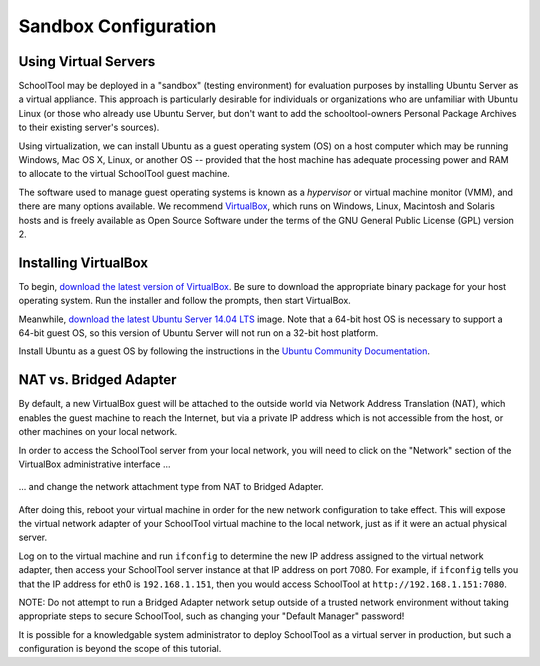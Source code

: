 .. highlight:: sandbox
.. _sandbox:

Sandbox Configuration
=====================

Using Virtual Servers
---------------------

SchoolTool may be deployed in a "sandbox" (testing environment) for evaluation
purposes by installing Ubuntu Server as a virtual appliance. This approach is
particularly desirable for individuals or organizations who are unfamiliar with
Ubuntu Linux (or those who already use Ubuntu Server, but don't want to add the
schooltool-owners Personal Package Archives to their existing server's sources).

Using virtualization, we can install Ubuntu as a guest operating system (OS) on
a host computer which may be running Windows, Mac OS X, Linux, or another OS --
provided that the host machine has adequate processing power and RAM to allocate
to the virtual SchoolTool guest machine.

The software used to manage guest operating systems is known as a *hypervisor*
or virtual machine monitor (VMM), and there are many options available. We
recommend `VirtualBox <https://www.virtualbox.org>`_, which runs on Windows,
Linux, Macintosh and Solaris hosts and is freely available as Open Source
Software under the terms of the GNU General Public License (GPL) version 2.

Installing VirtualBox 
---------------------

To begin, `download the latest version of VirtualBox
<https://www.virtualbox.org/wiki/Downloads>`_. Be sure to download the
appropriate binary package for your host operating system. Run the installer and
follow the prompts, then start VirtualBox.

Meanwhile, `download the latest Ubuntu Server 14.04 LTS
<http://www.ubuntu.com/download/server>`_ image. Note that a 64-bit host OS
is necessary to support a 64-bit guest OS, so this version of Ubuntu Server will
not run on a 32-bit host platform.

Install Ubuntu as a guest OS by following the instructions in the `Ubuntu
Community Documentation
<https://help.ubuntu.com/community/Ubuntu_as_Guest_OS>`_.

NAT vs. Bridged Adapter
-----------------------

By default, a new VirtualBox guest will be attached to the outside world via
Network Address Translation (NAT), which enables the guest machine to reach the
Internet, but via a private IP address which is not accessible from the host, or
other machines on your local network.

In order to access the SchoolTool server from your local network, you will need
to click on the "Network" section of the VirtualBox administrative interface ...

    .. image:: images/virtualbox-01.png

... and change the network attachment type from NAT to Bridged Adapter.

    .. image:: images/virtualbox-02.png

After doing this, reboot your virtual machine in order for the new network 
configuration to take effect. This will expose the virtual network adapter of
your SchoolTool virtual machine to the local network, just as if it were an
actual physical server.

Log on to the virtual machine and run ``ifconfig`` to determine the new IP
address assigned to the virtual network adapter, then access your SchoolTool
server instance at that IP address on port 7080. For example, if ``ifconfig``
tells you that the IP address for eth0 is ``192.168.1.151``, then you would
access SchoolTool at ``http://192.168.1.151:7080``.

NOTE: Do not attempt to run a Bridged Adapter network setup outside of a trusted 
network environment without taking appropriate steps to secure SchoolTool, such 
as changing your "Default Manager" password!

It is possible for a knowledgable system administrator to deploy SchoolTool as a
virtual server in production, but such a configuration is beyond the scope of
this tutorial.

